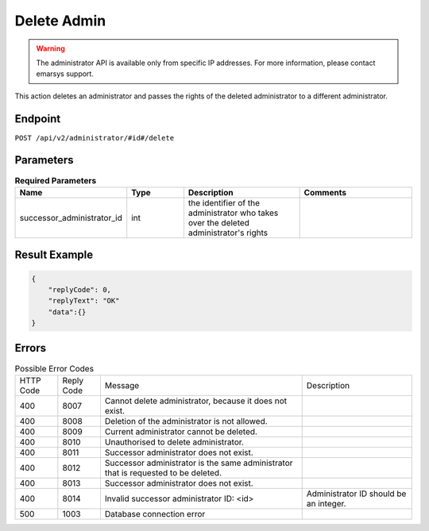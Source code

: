Delete Admin
============

.. warning::

   The administrator API is available only from specific IP addresses. For more information, please contact emarsys support.

This action deletes an administrator and passes the rights of the deleted administrator to a different administrator.

Endpoint
--------

``POST /api/v2/administrator/#id#/delete``

Parameters
----------

.. list-table:: **Required Parameters**
   :header-rows: 1
   :widths: 20 20 40 40

   * - Name
     - Type
     - Description
     - Comments
   * - successor_administrator_id
     - int
     - the identifier of the administrator who takes over the deleted administrator's rights
     -

Result Example
--------------

.. code-block:: json

   {
       "replyCode": 0,
       "replyText": "OK"
       "data":{}
   }

Errors
------

.. list-table:: Possible Error Codes

   * - HTTP Code
     - Reply Code
     - Message
     - Description
   * - 400
     - 8007
     - Cannot delete administrator, because it does not exist.
     -
   * - 400
     - 8008
     - Deletion of the administrator is not allowed.
     -
   * - 400
     - 8009
     - Current administrator cannot be deleted.
     -
   * - 400
     - 8010
     - Unauthorised to delete administrator.
     -
   * - 400
     - 8011
     - Successor administrator does not exist.
     -
   * - 400
     - 8012
     - Successor administrator is the same administrator that is requested to be deleted.
     -
   * - 400
     - 8013
     - Successor administrator does not exist.
     -
   * - 400
     - 8014
     - Invalid successor administrator ID: <id>
     - Administrator ID should be an integer.
   * - 500
     - 1003
     - Database connection error
     -

